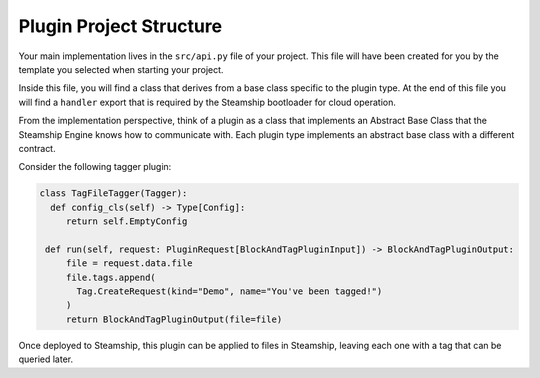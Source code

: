 Plugin Project Structure
~~~~~~~~~~~~~~~~~~~~~~~~~

Your main implementation lives in the  ``src/api.py`` file of your project.
This file will have been created for you by the template you selected when starting your project.

Inside this file, you will find a class that derives from a base class specific to the plugin type.
At the end of this file you will find a ``handler`` export that is required by the Steamship bootloader for cloud operation.

From the implementation perspective, think of a plugin as a class that implements an Abstract Base Class that the Steamship Engine knows how to communicate with.
Each plugin type implements an abstract base class with a different contract.

Consider the following tagger plugin:

.. code-block:: python

   class TagFileTagger(Tagger):
     def config_cls(self) -> Type[Config]:
        return self.EmptyConfig

    def run(self, request: PluginRequest[BlockAndTagPluginInput]) -> BlockAndTagPluginOutput:
        file = request.data.file
        file.tags.append(
          Tag.CreateRequest(kind="Demo", name="You've been tagged!")
        )
        return BlockAndTagPluginOutput(file=file)

Once deployed to Steamship, this plugin can be applied to files in Steamship, leaving each one with a tag that can be
queried later.
